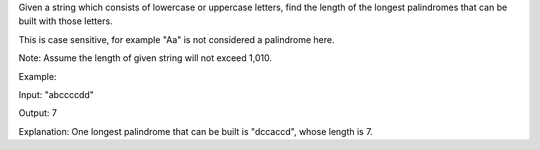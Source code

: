 Given a string which consists of lowercase or uppercase letters, find
the length of the longest palindromes that can be built with those
letters.

This is case sensitive, for example "Aa" is not considered a palindrome
here.

Note: Assume the length of given string will not exceed 1,010.

Example:

Input: "abccccdd"

Output: 7

Explanation: One longest palindrome that can be built is "dccaccd",
whose length is 7.
